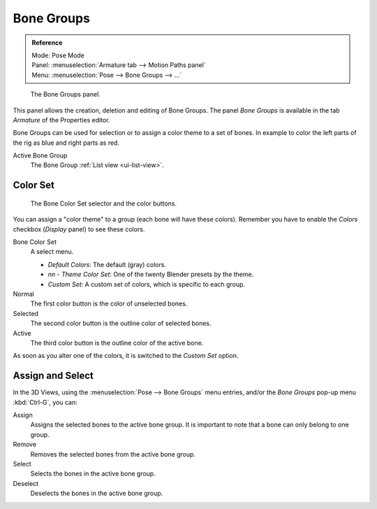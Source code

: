 
***********
Bone Groups
***********

.. admonition:: Reference
   :class: refbox

   | Mode:     Pose Mode
   | Panel:    :menuselection:`Armature tab --> Motion Paths panel`
   | Menu:     :menuselection:`Pose --> Bone Groups --> ...`

.. figure:: /images/rigging_armatures_properties_bone-groups-panel.png

   The Bone Groups panel.


This panel allows the creation, deletion and editing of Bone Groups.
The panel *Bone Groups* is available in the tab *Armature* of the Properties editor.

Bone Groups can be used for selection or to assign a color theme to a set of bones.
In example to color the left parts of the rig as blue and right parts as red.

Active Bone Group
   The Bone Group :ref:`List view <ui-list-view>`.


Color Set
------------------------

.. figure:: /images/rigging_posing_visualization_bone-color-list.png

   The Bone Color Set selector and the color buttons.

You can assign a "color theme" to a group (each bone will have these colors).
Remember you have to enable the *Colors* checkbox (*Display* panel) to see these colors.

Bone Color Set
   A select menu.

   - *Default Colors*: The default (gray) colors.
   - *nn* - *Theme Color Set*: One of the twenty Blender presets by the theme.
   - *Custom Set*: A custom set of colors, which is specific to each group.

Normal
   The first color button is the color of unselected bones.
Selected
   The second color button is the outline color of selected bones.
Active
   The third color button is the outline color of the active bone.

As soon as you alter one of the colors, it is switched to the *Custom Set* option.


Assign and Select
-----------------

In the 3D Views, using the :menuselection:`Pose --> Bone Groups` menu entries,
and/or the *Bone Groups* pop-up menu :kbd:`Ctrl-G`, you can:

Assign
   Assigns the selected bones to the active bone group.
   It is important to note that a bone can only belong to one group.
Remove
   Removes the selected bones from the active bone group.
Select
   Selects the bones in the active bone group.
Deselect
   Deselects the bones in the active bone group.

.. seealso::

   A single bone can be assign to a group in the :ref:`Relations panel <bone_relations_bone_group>`.

.. seealso::

   Bones belonging to multiple groups is possible with this add-on
   `Selection Sets <https://wiki.blender.org/index.php/Extensions:2.6/Py/Scripts/Animation/SelectionSets>`__.
